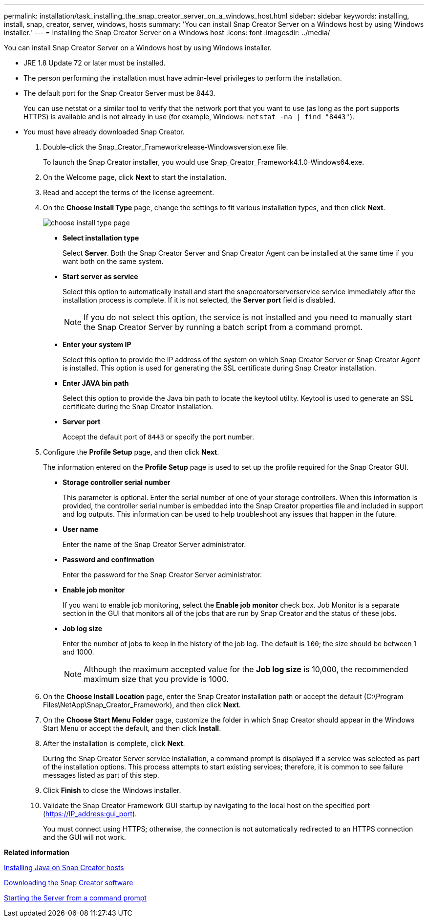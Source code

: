 ---
permalink: installation/task_installing_the_snap_creator_server_on_a_windows_host.html
sidebar: sidebar
keywords: installing, install, snap, creator, server, windows, hosts
summary: 'You can install Snap Creator Server on a Windows host by using Windows installer.'
---
= Installing the Snap Creator Server on a Windows host
:icons: font
:imagesdir: ../media/

[.lead]
You can install Snap Creator Server on a Windows host by using Windows installer.

* JRE 1.8 Update 72 or later must be installed.
* The person performing the installation must have admin-level privileges to perform the installation.
* The default port for the Snap Creator Server must be 8443.
+
You can use netstat or a similar tool to verify that the network port that you want to use (as long as the port supports HTTPS) is available and is not already in use (for example, Windows: `netstat -na | find "8443"`).

* You must have already downloaded Snap Creator.

. Double-click the Snap_Creator_Frameworkrelease-Windowsversion.exe file.
+
To launch the Snap Creator installer, you would use Snap_Creator_Framework4.1.0-Windows64.exe.

. On the Welcome page, click *Next* to start the installation.
. Read and accept the terms of the license agreement.
. On the *Choose Install Type* page, change the settings to fit various installation types, and then click *Next*.
+
image::../media/choose_install_type_page.gif[]

 ** *Select installation type*
+
Select *Server*. Both the Snap Creator Server and Snap Creator Agent can be installed at the same time if you want both on the same system.

 ** *Start server as service*
+
Select this option to automatically install and start the snapcreatorserverservice service immediately after the installation process is complete. If it is not selected, the *Server port* field is disabled.
+
NOTE: If you do not select this option, the service is not installed and you need to manually start the Snap Creator Server by running a batch script from a command prompt.

 ** *Enter your system IP*
+
Select this option to provide the IP address of the system on which Snap Creator Server or Snap Creator Agent is installed. This option is used for generating the SSL certificate during Snap Creator installation.

 ** *Enter JAVA bin path*
+
Select this option to provide the Java bin path to locate the keytool utility. Keytool is used to generate an SSL certificate during the Snap Creator installation.

 ** *Server port*
+
Accept the default port of `8443` or specify the port number.

. Configure the *Profile Setup* page, and then click *Next*.
+
The information entered on the *Profile Setup* page is used to set up the profile required for the Snap Creator GUI.

 ** *Storage controller serial number*
+
This parameter is optional. Enter the serial number of one of your storage controllers. When this information is provided, the controller serial number is embedded into the Snap Creator properties file and included in support and log outputs. This information can be used to help troubleshoot any issues that happen in the future.

 ** *User name*
+
Enter the name of the Snap Creator Server administrator.

 ** *Password and confirmation*
+
Enter the password for the Snap Creator Server administrator.

 ** *Enable job monitor*
+
If you want to enable job monitoring, select the *Enable job monitor* check box. Job Monitor is a separate section in the GUI that monitors all of the jobs that are run by Snap Creator and the status of these jobs.

 ** *Job log size*
+
Enter the number of jobs to keep in the history of the job log. The default is `100`; the size should be between 1 and 1000.
+
NOTE: Although the maximum accepted value for the *Job log size* is 10,000, the recommended maximum size that you provide is 1000.

. On the *Choose Install Location* page, enter the Snap Creator installation path or accept the default (C:\Program Files\NetApp\Snap_Creator_Framework), and then click *Next*.
. On the *Choose Start Menu Folder* page, customize the folder in which Snap Creator should appear in the Windows Start Menu or accept the default, and then click *Install*.
. After the installation is complete, click *Next*.
+
During the Snap Creator Server service installation, a command prompt is displayed if a service was selected as part of the installation options. This process attempts to start existing services; therefore, it is common to see failure messages listed as part of this step.

. Click *Finish* to close the Windows installer.
. Validate the Snap Creator Framework GUI startup by navigating to the local host on the specified port (https://IP_address:gui_port).
+
You must connect using HTTPS; otherwise, the connection is not automatically redirected to an HTTPS connection and the GUI will not work.

*Related information*

xref:task_installing_java_on_snap_creator_hosts.adoc[Installing Java on Snap Creator hosts]

xref:task_downloading_the_snap_creator_software.adoc[Downloading the Snap Creator software]

xref:task_starting_the_server_from_a_command_prompt.adoc[Starting the Server from a command prompt]
